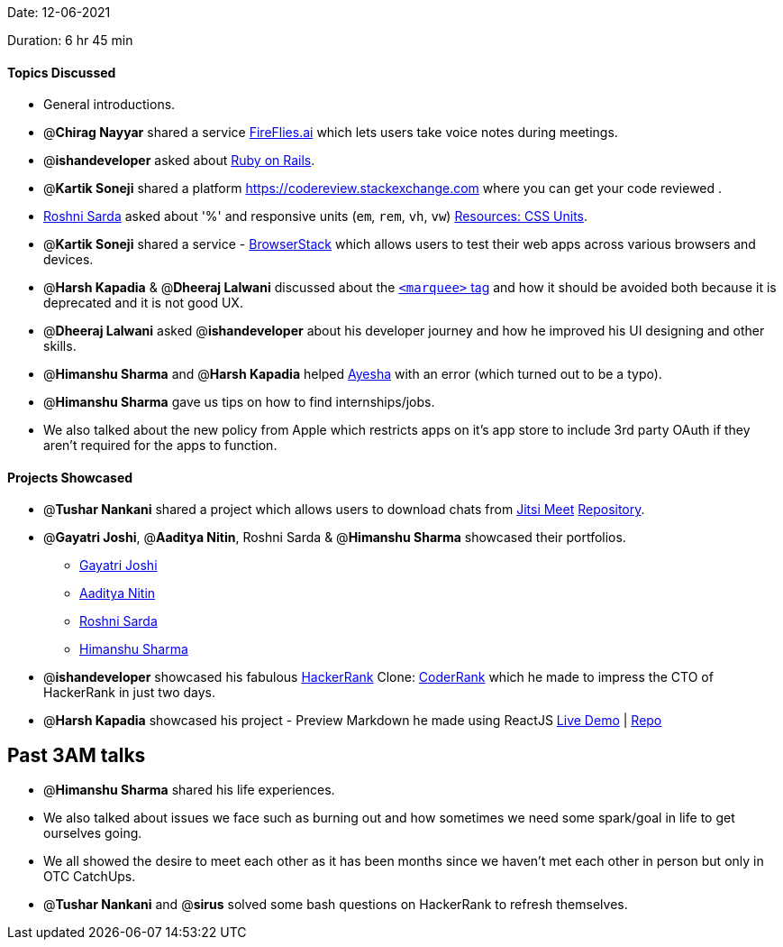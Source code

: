 Date: 12-06-2021

Duration: 6 hr 45 min 

==== Topics Discussed

* General introductions.
* @*Chirag Nayyar* shared a service https://fireflies.ai[FireFlies.ai] which lets users take voice notes during meetings.
* @*ishandeveloper*  asked about https://rubyonrails.org[Ruby on Rails].
* @*Kartik Soneji* shared a platform https://codereview.stackexchange.com where you can get your code reviewed .
* https://twitter.com/roshnisarda[Roshni Sarda] asked about '%'  and responsive units  (`em`, `rem`, `vh`, `vw`) https://harshkapadia2.github.io/web-dev/resources.html#:~:text=Units[Resources: CSS Units].
* @*Kartik Soneji* shared a service - https://www.browserstack.com[BrowserStack] which allows users to test their web apps across various browsers and devices.
* @*Harsh Kapadia* & @*Dheeraj Lalwani* discussed about the https://developer.mozilla.org/en-US/docs/Web/HTML/Element/marquee[`<marquee>` tag] and how it should be avoided both because it is deprecated and it is not good UX.
* @*Dheeraj Lalwani* asked @*ishandeveloper* about his developer journey and how he improved his UI designing and other skills.
* @*Himanshu Sharma* and @*Harsh Kapadia* helped https://twitter.com/aaayeeessshaaa[Ayesha]  with an error (which turned out to be a typo).
* @*Himanshu Sharma* gave us tips on how to find internships/jobs.
* We also talked about the new policy from Apple which restricts apps on it's app store to include 3rd party OAuth if they aren't required for the apps to function.



==== Projects Showcased

* @*Tushar Nankani* shared a project which allows users to download chats from https://meet.jit.si/[Jitsi Meet]
https://github.com/tusharnankani/download-jitsi-chat[Repository].
* @*Gayatri Joshi*, @*Aaditya Nitin*, Roshni Sarda & @*Himanshu Sharma* showcased their portfolios.
 ** https://gayatrivjoshi.github.io[Gayatri Joshi]
 ** https://aadityanitin.github.io[Aaditya Nitin]
 ** https://roshni-sarda.github.io[Roshni Sarda]
 ** https://himanshusharma.tech[Himanshu Sharma]
* @*ishandeveloper* showcased his fabulous https://www.hackerrank.com[HackerRank] Clone: https://coderrank.ishandeveloper.com[CoderRank] which he made to impress the CTO of HackerRank in just two days.
* @*Harsh Kapadia* showcased his project - Preview Markdown he made using ReactJS
https://harshkapadia2.github.io/preview-markdown[Live Demo] | https://github.com/HarshKapadia2/preview-markdown[Repo]



== Past 3AM talks

* @*Himanshu Sharma* shared his life experiences.
* We also talked about issues we face such as burning out and how sometimes we need some spark/goal in life to get ourselves going.
* We all showed the desire to meet each other as it has been months since we haven't met each other in person but only in OTC CatchUps.
* @*Tushar Nankani* and @*sirus* solved some bash questions on HackerRank to refresh themselves.


